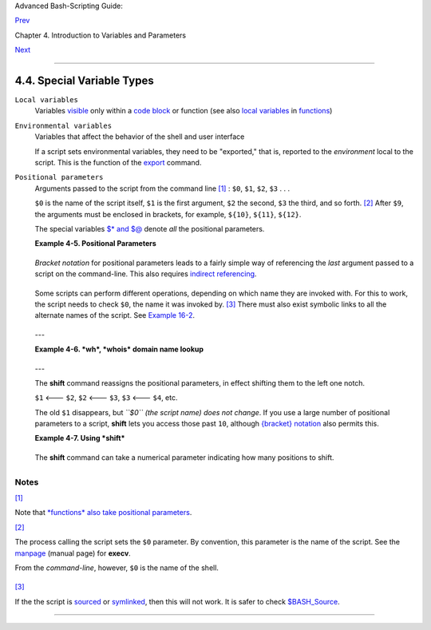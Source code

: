 Advanced Bash-Scripting Guide:

`Prev <untyped.html>`__

Chapter 4. Introduction to Variables and Parameters

`Next <quoting.html>`__

--------------

4.4. Special Variable Types
===========================

``Local variables``
    Variables `visible <subshells.html#SCOPEREF>`__ only within a `code
    block <special-chars.html#CODEBLOCKREF>`__ or function (see also
    `local variables <localvar.html#LOCALREF>`__ in
    `functions <functions.html#FUNCTIONREF>`__)

``Environmental variables``
    Variables that affect the behavior of the shell and user interface

    +--------------------------+--------------------------+--------------------------+
    | |Note|                   |
    | In a more general        |
    | context, each            |
    | `process <special-chars. |
    | html#PROCESSREF>`__      |
    | has an "environment",    |
    | that is, a group of      |
    | variables that the       |
    | process may reference.   |
    | In this sense, the shell |
    | behaves like any other   |
    | process.                 |
    |                          |
    | Every time a shell       |
    | starts, it creates shell |
    | variables that           |
    | correspond to its own    |
    | environmental variables. |
    | Updating or adding new   |
    | environmental variables  |
    | causes the shell to      |
    | update its environment,  |
    | and all the shell's      |
    | *child processes* (the   |
    | commands it executes)    |
    | inherit this             |
    | environment.             |
    +--------------------------+--------------------------+--------------------------+

    +--------------+--------------+--------------+--------------+--------------+--------------+
    | |Caution|    |
    | The space    |
    | allotted to  |
    | the          |
    | environment  |
    | is limited.  |
    | Creating too |
    | many         |
    | environmenta |
    | l            |
    | variables or |
    | ones that    |
    | use up       |
    | excessive    |
    | space may    |
    | cause        |
    | problems.    |
    |              |
    | +----------- |
    | ------------ |
    | ------------ |
    | ------------ |
    | ------------ |
    | ------------ |
    | ---+         |
    | | .. code::  |
    | SCREEN       |
    |              |
    |              |
    |              |
    |              |
    |    |         |
    | |            |
    |              |
    |              |
    |              |
    |              |
    |              |
    |    |         |
    | |     bash$  |
    | eval "`seq 1 |
    | 0000 | sed - |
    | e 's/.*/expo |
    | rt var&=ZZZZ |
    | ZZZZZZZZZZ/' |
    | `" |         |
    | |            |
    |              |
    |              |
    |              |
    |              |
    |              |
    |    |         |
    | |     bash$  |
    | du           |
    |              |
    |              |
    |              |
    |              |
    |    |         |
    | |     bash:  |
    | /usr/bin/du: |
    |  Argument li |
    | st too long  |
    |              |
    |              |
    |    |         |
    | |            |
    |              |
    |              |
    |              |
    |              |
    |              |
    |    |         |
    |              |
    |              |
    |              |
    |              |
    |              |
    |              |
    |              |
    | +----------- |
    | ------------ |
    | ------------ |
    | ------------ |
    | ------------ |
    | ------------ |
    | ---+         |
    |              |
    | Note: this   |
    | "error" has  |
    | been fixed,  |
    | as of kernel |
    | version      |
    | 2.6.23.      |
    |              |
    | (Thank you,  |
    | Stéphane     |
    | Chazelas for |
    | the          |
    | clarificatio |
    | n,           |
    | and for      |
    | providing    |
    | the above    |
    | example.)    |
    +--------------+--------------+--------------+--------------+--------------+--------------+

    If a script sets environmental variables, they need to be
    "exported," that is, reported to the *environment* local to the
    script. This is the function of the
    `export <internal.html#EXPORTREF>`__ command.

    +--------------------------+--------------------------+--------------------------+
    | |Note|                   |
    | A script can **export**  |
    | variables only to child  |
    | `processes <special-char |
    | s.html#PROCESSREF>`__,   |
    | that is, only to         |
    | commands or processes    |
    | which that particular    |
    | script initiates. A      |
    | script invoked from the  |
    | command-line ``cannot``  |
    | export variables back to |
    | the command-line         |
    | environment. *`Child     |
    | processes <internal.html |
    | #FORKREF>`__             |
    | cannot export variables  |
    | back to the parent       |
    | processes that spawned   |
    | them.*                   |
    |                          |
    | ``Definition:`` A *child |
    | process* is a subprocess |
    | launched by another      |
    | process, its             |
    | `parent <internal.html#P |
    | ARENTREF>`__.            |
    +--------------------------+--------------------------+--------------------------+

``Positional parameters``
    Arguments passed to the script from the command line
    `[1] <othertypesv.html#FTN.AEN2450>`__ : ``$0``, ``$1``, ``$2``,
    ``$3`` . . .

    ``$0`` is the name of the script itself, ``$1`` is the first
    argument, ``$2`` the second, ``$3`` the third, and so forth.
    `[2] <othertypesv.html#FTN.AEN2464>`__ After ``$9``, the arguments
    must be enclosed in brackets, for example, ``${10}``, ``${11}``,
    ``${12}``.

    The special variables `$\* and $@ <internalvariables.html#APPREF>`__
    denote *all* the positional parameters.

    **Example 4-5. Positional Parameters**

    +--------------------------------------------------------------------------+
    | .. code:: PROGRAMLISTING                                                 |
    |                                                                          |
    |     #!/bin/bash                                                          |
    |                                                                          |
    |     # Call this script with at least 10 parameters, for example          |
    |     # ./scriptname 1 2 3 4 5 6 7 8 9 10                                  |
    |     MINPARAMS=10                                                         |
    |                                                                          |
    |     echo                                                                 |
    |                                                                          |
    |     echo "The name of this script is \"$0\"."                            |
    |     # Adds ./ for current directory                                      |
    |     echo "The name of this script is \"`basename $0`\"."                 |
    |     # Strips out path name info (see 'basename')                         |
    |                                                                          |
    |     echo                                                                 |
    |                                                                          |
    |     if [ -n "$1" ]              # Tested variable is quoted.             |
    |     then                                                                 |
    |      echo "Parameter #1 is $1"  # Need quotes to escape #                |
    |     fi                                                                   |
    |                                                                          |
    |     if [ -n "$2" ]                                                       |
    |     then                                                                 |
    |      echo "Parameter #2 is $2"                                           |
    |     fi                                                                   |
    |                                                                          |
    |     if [ -n "$3" ]                                                       |
    |     then                                                                 |
    |      echo "Parameter #3 is $3"                                           |
    |     fi                                                                   |
    |                                                                          |
    |     # ...                                                                |
    |                                                                          |
    |                                                                          |
    |     if [ -n "${10}" ]  # Parameters > $9 must be enclosed in {brackets}. |
    |     then                                                                 |
    |      echo "Parameter #10 is ${10}"                                       |
    |     fi                                                                   |
    |                                                                          |
    |     echo "-----------------------------------"                           |
    |     echo "All the command-line parameters are: "$*""                     |
    |                                                                          |
    |     if [ $# -lt "$MINPARAMS" ]                                           |
    |     then                                                                 |
    |       echo                                                               |
    |       echo "This script needs at least $MINPARAMS command-line arguments |
    | !"                                                                       |
    |     fi                                                                   |
    |                                                                          |
    |     echo                                                                 |
    |                                                                          |
    |     exit 0                                                               |
                                                                              
    +--------------------------------------------------------------------------+

    *Bracket notation* for positional parameters leads to a fairly
    simple way of referencing the *last* argument passed to a script on
    the command-line. This also requires `indirect
    referencing <bashver2.html#VARREFNEW>`__.

    +--------------------------------------------------------------------------+
    | .. code:: PROGRAMLISTING                                                 |
    |                                                                          |
    |     args=$#           # Number of args passed.                           |
    |     lastarg=${!args}                                                     |
    |     # Note: This is an *indirect reference* to $args ...                 |
    |                                                                          |
    |                                                                          |
    |     # Or:       lastarg=${!#}             (Thanks, Chris Monson.)        |
    |     # This is an *indirect reference* to the $# variable.                |
    |     # Note that lastarg=${!$#} doesn't work.                             |
                                                                              
    +--------------------------------------------------------------------------+

    Some scripts can perform different operations, depending on which
    name they are invoked with. For this to work, the script needs to
    check ``$0``, the name it was invoked by.
    `[3] <othertypesv.html#FTN.AEN2501>`__ There must also exist
    symbolic links to all the alternate names of the script. See
    `Example 16-2 <basic.html#HELLOL>`__.

    +--------------------------------------+--------------------------------------+
    | |Tip|                                |
    | If a script expects a command-line   |
    | parameter but is invoked without     |
    | one, this may cause a *null variable |
    | assignment*, generally an            |
    | undesirable result. One way to       |
    | prevent this is to append an extra   |
    | character to both sides of the       |
    | assignment statement using the       |
    | expected positional parameter.       |
    +--------------------------------------+--------------------------------------+

    +--------------------------------------------------------------------------+
    | .. code:: PROGRAMLISTING                                                 |
    |                                                                          |
    |     variable1_=$1_  # Rather than variable1=$1                           |
    |     # This will prevent an error, even if positional parameter is absent |
    | .                                                                        |
    |                                                                          |
    |     critical_argument01=$variable1_                                      |
    |                                                                          |
    |     # The extra character can be stripped off later, like so.            |
    |     variable1=${variable1_/_/}                                           |
    |     # Side effects only if $variable1_ begins with an underscore.        |
    |     # This uses one of the parameter substitution templates discussed la |
    | ter.                                                                     |
    |     # (Leaving out the replacement pattern results in a deletion.)       |
    |                                                                          |
    |     #  A more straightforward way of dealing with this is                |
    |     #+ to simply test whether expected positional parameters have been p |
    | assed.                                                                   |
    |     if [ -z $1 ]                                                         |
    |     then                                                                 |
    |       exit $E_MISSING_POS_PARAM                                          |
    |     fi                                                                   |
    |                                                                          |
    |                                                                          |
    |     #  However, as Fabian Kreutz points out,                             |
    |     #+ the above method may have unexpected side-effects.                |
    |     #  A better method is parameter substitution:                        |
    |     #         ${1:-$DefaultVal}                                          |
    |     #  See the "Parameter Substition" section                            |
    |     #+ in the "Variables Revisited" chapter.                             |
                                                                              
    +--------------------------------------------------------------------------+

    ---

    **Example 4-6. *wh*, *whois* domain name lookup**

    +--------------------------------------------------------------------------+
    | .. code:: PROGRAMLISTING                                                 |
    |                                                                          |
    |     #!/bin/bash                                                          |
    |     # ex18.sh                                                            |
    |                                                                          |
    |     # Does a 'whois domain-name' lookup on any of 3 alternate servers:   |
    |     #                    ripe.net, cw.net, radb.net                      |
    |                                                                          |
    |     # Place this script -- renamed 'wh' -- in /usr/local/bin             |
    |                                                                          |
    |     # Requires symbolic links:                                           |
    |     # ln -s /usr/local/bin/wh /usr/local/bin/wh-ripe                     |
    |     # ln -s /usr/local/bin/wh /usr/local/bin/wh-apnic                    |
    |     # ln -s /usr/local/bin/wh /usr/local/bin/wh-tucows                   |
    |                                                                          |
    |     E_NOARGS=75                                                          |
    |                                                                          |
    |                                                                          |
    |     if [ -z "$1" ]                                                       |
    |     then                                                                 |
    |       echo "Usage: `basename $0` [domain-name]"                          |
    |       exit $E_NOARGS                                                     |
    |     fi                                                                   |
    |                                                                          |
    |     # Check script name and call proper server.                          |
    |     case `basename $0` in    # Or:    case ${0##*/} in                   |
    |         "wh"       ) whois $1@whois.tucows.com;;                         |
    |         "wh-ripe"  ) whois $1@whois.ripe.net;;                           |
    |         "wh-apnic" ) whois $1@whois.apnic.net;;                          |
    |         "wh-cw"    ) whois $1@whois.cw.net;;                             |
    |         *          ) echo "Usage: `basename $0` [domain-name]";;         |
    |     esac                                                                 |
    |                                                                          |
    |     exit $?                                                              |
                                                                              
    +--------------------------------------------------------------------------+

    ---

    The **shift** command reassigns the positional parameters, in effect
    shifting them to the left one notch.

    ``$1`` <--- ``$2``, ``$2`` <--- ``$3``, ``$3`` <--- ``$4``, etc.

    The old ``$1`` disappears, but *``$0`` (the script name) does not
    change*. If you use a large number of positional parameters to a
    script, **shift** lets you access those past ``10``, although
    `{bracket} notation <othertypesv.html#BRACKETNOTATION>`__ also
    permits this.

    **Example 4-7. Using *shift***

    +--------------------------------------------------------------------------+
    | .. code:: PROGRAMLISTING                                                 |
    |                                                                          |
    |     #!/bin/bash                                                          |
    |     # shft.sh: Using 'shift' to step through all the positional paramete |
    | rs.                                                                      |
    |                                                                          |
    |     #  Name this script something like shft.sh,                          |
    |     #+ and invoke it with some parameters.                               |
    |     #+ For example:                                                      |
    |     #             sh shft.sh a b c def 83 barndoor                       |
    |                                                                          |
    |     until [ -z "$1" ]  # Until all parameters used up . . .              |
    |     do                                                                   |
    |       echo -n "$1 "                                                      |
    |       shift                                                              |
    |     done                                                                 |
    |                                                                          |
    |     echo               # Extra linefeed.                                 |
    |                                                                          |
    |     # But, what happens to the "used-up" parameters?                     |
    |     echo "$2"                                                            |
    |     #  Nothing echoes!                                                   |
    |     #  When $2 shifts into $1 (and there is no $3 to shift into $2)      |
    |     #+ then $2 remains empty.                                            |
    |     #  So, it is not a parameter *copy*, but a *move*.                   |
    |                                                                          |
    |     exit                                                                 |
    |                                                                          |
    |     #  See also the echo-params.sh script for a "shiftless"              |
    |     #+ alternative method of stepping through the positional params.     |
                                                                              
    +--------------------------------------------------------------------------+

    The **shift** command can take a numerical parameter indicating how
    many positions to shift.

    +--------------------------------------------------------------------------+
    | .. code:: PROGRAMLISTING                                                 |
    |                                                                          |
    |     #!/bin/bash                                                          |
    |     # shift-past.sh                                                      |
    |                                                                          |
    |     shift 3    # Shift 3 positions.                                      |
    |     #  n=3; shift $n                                                     |
    |     #  Has the same effect.                                              |
    |                                                                          |
    |     echo "$1"                                                            |
    |                                                                          |
    |     exit 0                                                               |
    |                                                                          |
    |     # ======================== #                                         |
    |                                                                          |
    |                                                                          |
    |     $ sh shift-past.sh 1 2 3 4 5                                         |
    |     4                                                                    |
    |                                                                          |
    |     #  However, as Eleni Fragkiadaki, points out,                        |
    |     #+ attempting a 'shift' past the number of                           |
    |     #+ positional parameters ($#) returns an exit status of 1,           |
    |     #+ and the positional parameters themselves do not change.           |
    |     #  This means possibly getting stuck in an endless loop. . . .       |
    |     #  For example:                                                      |
    |     #      until [ -z "$1" ]                                             |
    |     #      do                                                            |
    |     #         echo -n "$1 "                                              |
    |     #         shift 20    #  If less than 20 pos params,                 |
    |     #      done           #+ then loop never ends!                       |
    |     #                                                                    |
    |     # When in doubt, add a sanity check. . . .                           |
    |     #           shift 20 || break                                        |
    |     #                    ^^^^^^^^                                        |
                                                                              
    +--------------------------------------------------------------------------+

    +--------------------------------------+--------------------------------------+
    | |Note|                               |
    | The **shift** command works in a     |
    | similar fashion on parameters passed |
    | to a                                 |
    | `function <functions.html#FUNCTIONRE |
    | F>`__.                               |
    | See `Example                         |
    | 36-18 <assortedtips.html#MULTIPLICAT |
    | ION>`__.                             |
    +--------------------------------------+--------------------------------------+

Notes
~~~~~

`[1] <othertypesv.html#AEN2450>`__

Note that `*functions* also take positional
parameters <complexfunct.html#PASSEDARGS>`__.

`[2] <othertypesv.html#AEN2464>`__

The process calling the script sets the ``$0`` parameter. By convention,
this parameter is the name of the script. See the
`manpage <basic.html#MANREF>`__ (manual page) for **execv**.

From the *command-line*, however, ``$0`` is the name of the shell.

+--------------------------------------------------------------------------+
| .. code:: SCREEN                                                         |
|                                                                          |
|     bash$ echo $0                                                        |
|     bash                                                                 |
|                                                                          |
|     tcsh% echo $0                                                        |
|     tcsh                                                                 |
                                                                          
+--------------------------------------------------------------------------+

`[3] <othertypesv.html#AEN2501>`__

If the the script is `sourced <internal.html#SOURCEREF>`__ or
`symlinked <basic.html#SYMLINKREF>`__, then this will not work. It is
safer to check `$BASH\_Source <debugging.html#BASHSOURCEREF>`__.

--------------

+--------------------------+--------------------------+--------------------------+
| `Prev <untyped.html>`__  | Bash Variables Are       |
| `Home <index.html>`__    | Untyped                  |
| `Next <quoting.html>`__  | `Up <variables.html>`__  |
|                          | Quoting                  |
+--------------------------+--------------------------+--------------------------+

.. |Note| image:: ../images/note.gif
.. |Caution| image:: ../images/caution.gif
.. |Tip| image:: ../images/tip.gif
